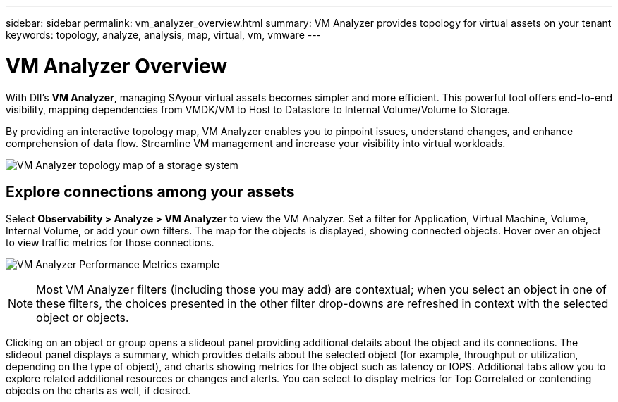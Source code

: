 ---
sidebar: sidebar
permalink: vm_analyzer_overview.html
summary: VM Analyzer provides topology for virtual assets on your tenant
keywords: topology, analyze, analysis, map, virtual, vm, vmware
---

= VM Analyzer Overview
:hardbreaks:
:nofooter:
:icons: font
:linkattrs:
:imagesdir: ./media/


[.lead]
With DII's *VM Analyzer*, managing SAyour virtual assets becomes simpler and more efficient. This powerful tool offers end-to-end visibility, mapping dependencies from VMDK/VM to Host to Datastore to Internal Volume/Volume to Storage.

By providing an interactive topology map, VM Analyzer enables you to pinpoint issues, understand changes, and enhance comprehension of data flow. Streamline VM management and increase your visibility into virtual workloads. 

image:vm_analyzer_example_with_panel.png[VM Analyzer topology map of a storage system]

== Explore connections among your assets

Select *Observability > Analyze > VM Analyzer* to view the VM Analyzer. Set a filter for Application, Virtual Machine, Volume, Internal Volume, or add your own filters.  The map for the objects is displayed, showing connected objects. Hover over an object to view traffic metrics for those connections.

image:vm_analyzer_performance_metrics.png[VM Analyzer Performance Metrics example]

NOTE: Most VM Analyzer filters (including those you may add) are contextual; when you select an object in one of these filters, the choices presented in the other filter drop-downs are refreshed in context with the selected object or objects. 

Clicking on an object or group opens a slideout panel providing additional details about the object and its connections. The slideout panel displays a summary, which provides details about the selected object (for example, throughput or utilization, depending on the type of object), and charts showing metrics for the object such as latency or IOPS. Additional tabs allow you to explore related additional resources or changes and alerts. You can select to display metrics for Top Correlated or contending objects on the charts as well, if desired. 












